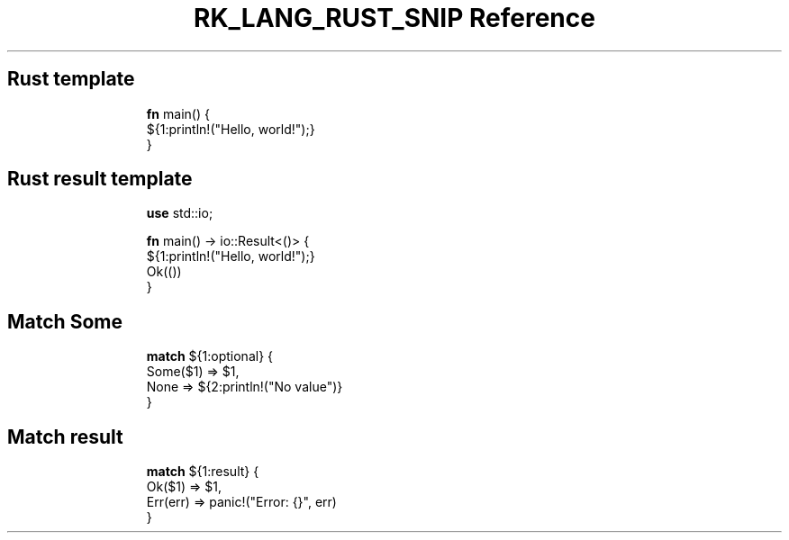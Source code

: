 .\" Automatically generated by Pandoc 3.6.3
.\"
.TH "RK_LANG_RUST_SNIP Reference" "" "" ""
.SH Rust template
.IP
.EX
\f[B]fn\f[R] main() {
    ${1:println!(\[dq]Hello, world!\[dq]);}
}
.EE
.SH Rust result template
.IP
.EX
\f[B]use\f[R] std::io;

\f[B]fn\f[R] main() \-> io::Result<()> {
    ${1:println!(\[dq]Hello, world!\[dq]);}
Ok(())
}
.EE
.SH Match \f[CR]Some\f[R]
.IP
.EX
\f[B]match\f[R] ${1:optional} {
  Some($1) => $1,
  None => ${2:println!(\[dq]No value\[dq])}
}
.EE
.SH Match result
.IP
.EX
\f[B]match\f[R] ${1:result} {
  Ok($1) => $1,
  Err(err) => panic!(\[dq]Error: {}\[dq], err)
}
.EE
